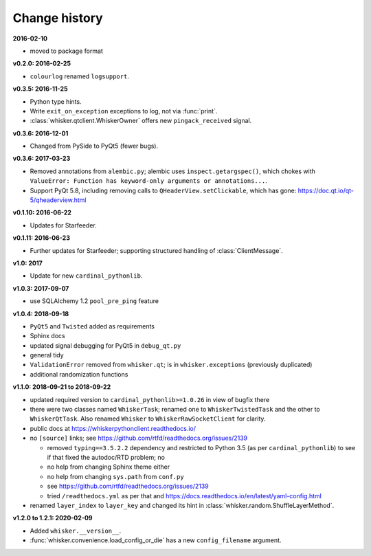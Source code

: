 ..  docs/source/changelog.rst

..  Copyright © 2011-2020 Rudolf Cardinal (rudolf@pobox.com).
    .
    Licensed under the Apache License, Version 2.0 (the "License");
    you may not use this file except in compliance with the License.
    You may obtain a copy of the License at
    .
        http://www.apache.org/licenses/LICENSE-2.0
    .
    Unless required by applicable law or agreed to in writing, software
    distributed under the License is distributed on an "AS IS" BASIS,
    WITHOUT WARRANTIES OR CONDITIONS OF ANY KIND, either express or implied.
    See the License for the specific language governing permissions and
    limitations under the License.


Change history
--------------

**2016-02-10**

- moved to package format

**v0.2.0: 2016-02-25**

- ``colourlog`` renamed ``logsupport``.

**v0.3.5: 2016-11-25**

- Python type hints.
- Write ``exit_on_exception`` exceptions to log, not via :func:`print`.
- :class:`whisker.qtclient.WhiskerOwner` offers new ``pingack_received``
  signal.

**v0.3.6: 2016-12-01**

- Changed from PySide to PyQt5 (fewer bugs).

**v0.3.6: 2017-03-23**

- Removed annotations from ``alembic.py``; alembic uses
  ``inspect.getargspec()``, which chokes with ``ValueError: Function has
  keyword-only arguments or annotations...``.
- Support PyQt 5.8, including removing calls to ``QHeaderView.setClickable``,
  which has gone: https://doc.qt.io/qt-5/qheaderview.html

**v0.1.10: 2016-06-22**

- Updates for Starfeeder.

**v0.1.11: 2016-06-23**

- Further updates for Starfeeder; supporting structured handling of
  :class:`ClientMessage`.

**v1.0: 2017**

- Update for new ``cardinal_pythonlib``.

**v1.0.3: 2017-09-07**

- use SQLAlchemy 1.2 ``pool_pre_ping`` feature

**v1.0.4: 2018-09-18**

- ``PyQt5`` and ``Twisted`` added as requirements
- Sphinx docs
- updated signal debugging for PyQt5 in ``debug_qt.py``
- general tidy
- ``ValidationError`` removed from ``whisker.qt``; is in
  ``whisker.exceptions`` (previously duplicated)
- additional randomization functions

**v1.1.0: 2018-09-21 to 2018-09-22**

- updated required version to ``cardinal_pythonlib>=1.0.26`` in view of
  bugfix there
- there were two classes named ``WhiskerTask``; renamed one to
  ``WhiskerTwistedTask`` and the other to ``WhiskerQtTask``. Also renamed
  ``Whisker`` to ``WhiskerRawSocketClient`` for clarity.
- public docs at https://whiskerpythonclient.readthedocs.io/
- no ``[source]`` links; see
  https://github.com/rtfd/readthedocs.org/issues/2139

  - removed ``typing==3.5.2.2`` dependency and restricted to Python 3.5 (as per
    ``cardinal_pythonlib``) to see if that fixed the autodoc/RTD problem; no
  - no help from changing Sphinx theme either
  - no help from changing ``sys.path`` from ``conf.py``
  - see https://github.com/rtfd/readthedocs.org/issues/2139
  - tried ``/readthedocs.yml`` as per that and
    https://docs.readthedocs.io/en/latest/yaml-config.html

- renamed ``layer_index`` to ``layer_key`` and changed its hint in
  :class:`whisker.random.ShuffleLayerMethod`.

**v1.2.0 to 1.2.1: 2020-02-09**

- Added ``whisker.__version__``.
- :func:`whisker.convenience.load_config_or_die` has a new ``config_filename``
  argument.
